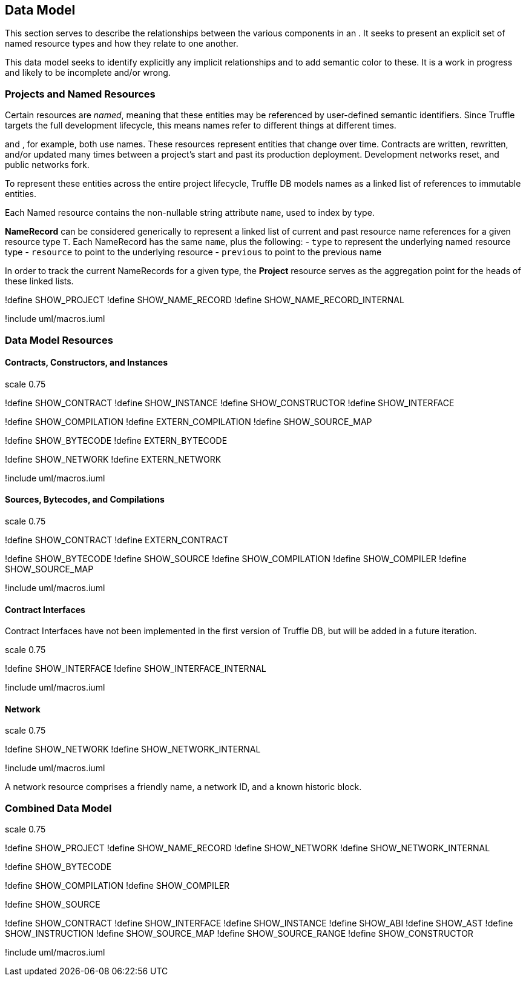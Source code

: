 == Data Model

This section serves to describe the relationships between the various
components in an . It seeks to present an explicit set of named resource
types and how they relate to one another.

This data model seeks to identify explicitly any implicit relationships
and to add semantic color to these. It is a work in progress and likely
to be incomplete and/or wrong.

=== Projects and Named Resources

Certain resources are _named_, meaning that these entities may be
referenced by user-defined semantic identifiers. Since Truffle targets
the full development lifecycle, this means names refer to different
things at different times.

and , for example, both use names. These resources represent entities
that change over time. Contracts are written, rewritten, and/or updated
many times between a project's start and past its production deployment.
Development networks reset, and public networks fork.

To represent these entities across the entire project lifecycle, Truffle
DB models names as a linked list of references to immutable entities.

Each Named resource contains the non-nullable string attribute `name`,
used to index by type.

*NameRecord* can be considered generically to represent a linked list of
current and past resource name references for a given resource type `T`.
Each NameRecord has the same `name`, plus the following: - `type` to
represent the underlying named resource type - `resource` to point to
the underlying resource - `previous` to point to the previous name

In order to track the current NameRecords for a given type, the
*Project* resource serves as the aggregation point for the heads of
these linked lists.

!define SHOW_PROJECT !define SHOW_NAME_RECORD !define
SHOW_NAME_RECORD_INTERNAL

!include uml/macros.iuml

=== Data Model Resources

==== Contracts, Constructors, and Instances

scale 0.75

!define SHOW_CONTRACT !define SHOW_INSTANCE !define SHOW_CONSTRUCTOR
!define SHOW_INTERFACE

!define SHOW_COMPILATION !define EXTERN_COMPILATION !define
SHOW_SOURCE_MAP

!define SHOW_BYTECODE !define EXTERN_BYTECODE

!define SHOW_NETWORK !define EXTERN_NETWORK

!include uml/macros.iuml

==== Sources, Bytecodes, and Compilations

scale 0.75

!define SHOW_CONTRACT !define EXTERN_CONTRACT

!define SHOW_BYTECODE !define SHOW_SOURCE !define SHOW_COMPILATION
!define SHOW_COMPILER !define SHOW_SOURCE_MAP

!include uml/macros.iuml

==== Contract Interfaces

Contract Interfaces have not been implemented in the first version of
Truffle DB, but will be added in a future iteration.

scale 0.75

!define SHOW_INTERFACE !define SHOW_INTERFACE_INTERNAL

!include uml/macros.iuml

==== Network

scale 0.75

!define SHOW_NETWORK !define SHOW_NETWORK_INTERNAL

!include uml/macros.iuml

A network resource comprises a friendly name, a network ID, and a known
historic block.

=== Combined Data Model

scale 0.75

!define SHOW_PROJECT !define SHOW_NAME_RECORD !define SHOW_NETWORK
!define SHOW_NETWORK_INTERNAL

!define SHOW_BYTECODE

!define SHOW_COMPILATION !define SHOW_COMPILER

!define SHOW_SOURCE

!define SHOW_CONTRACT !define SHOW_INTERFACE !define SHOW_INSTANCE
!define SHOW_ABI !define SHOW_AST !define SHOW_INSTRUCTION !define
SHOW_SOURCE_MAP !define SHOW_SOURCE_RANGE !define SHOW_CONSTRUCTOR

!include uml/macros.iuml
